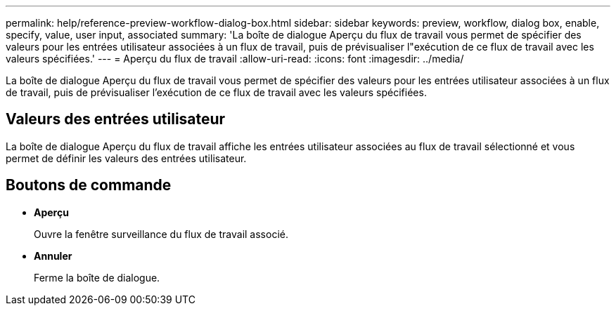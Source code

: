 ---
permalink: help/reference-preview-workflow-dialog-box.html 
sidebar: sidebar 
keywords: preview, workflow, dialog box, enable, specify, value, user input, associated 
summary: 'La boîte de dialogue Aperçu du flux de travail vous permet de spécifier des valeurs pour les entrées utilisateur associées à un flux de travail, puis de prévisualiser l"exécution de ce flux de travail avec les valeurs spécifiées.' 
---
= Aperçu du flux de travail
:allow-uri-read: 
:icons: font
:imagesdir: ../media/


[role="lead"]
La boîte de dialogue Aperçu du flux de travail vous permet de spécifier des valeurs pour les entrées utilisateur associées à un flux de travail, puis de prévisualiser l'exécution de ce flux de travail avec les valeurs spécifiées.



== Valeurs des entrées utilisateur

La boîte de dialogue Aperçu du flux de travail affiche les entrées utilisateur associées au flux de travail sélectionné et vous permet de définir les valeurs des entrées utilisateur.



== Boutons de commande

* *Aperçu*
+
Ouvre la fenêtre surveillance du flux de travail associé.

* *Annuler*
+
Ferme la boîte de dialogue.


